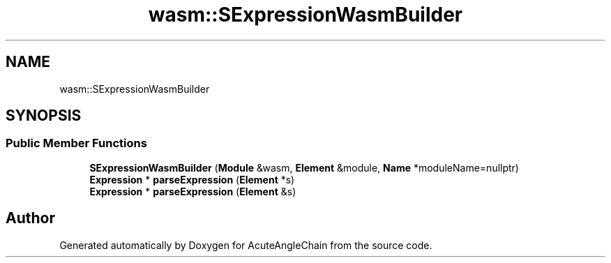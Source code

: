.TH "wasm::SExpressionWasmBuilder" 3 "Sun Jun 3 2018" "AcuteAngleChain" \" -*- nroff -*-
.ad l
.nh
.SH NAME
wasm::SExpressionWasmBuilder
.SH SYNOPSIS
.br
.PP
.SS "Public Member Functions"

.in +1c
.ti -1c
.RI "\fBSExpressionWasmBuilder\fP (\fBModule\fP &wasm, \fBElement\fP &module, \fBName\fP *moduleName=nullptr)"
.br
.ti -1c
.RI "\fBExpression\fP * \fBparseExpression\fP (\fBElement\fP *s)"
.br
.ti -1c
.RI "\fBExpression\fP * \fBparseExpression\fP (\fBElement\fP &s)"
.br
.in -1c

.SH "Author"
.PP 
Generated automatically by Doxygen for AcuteAngleChain from the source code\&.
